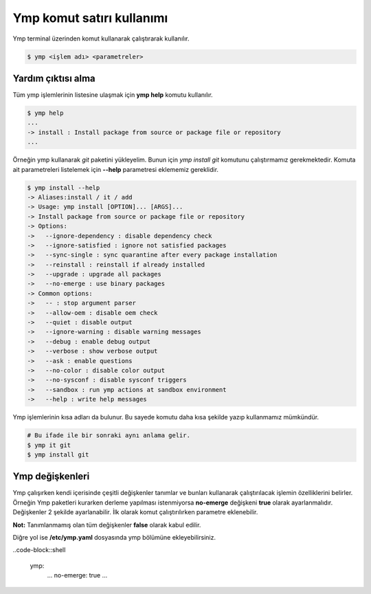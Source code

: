 Ymp komut satırı kullanımı
==========================
Ymp terminal üzerinden komut kullanarak çalıştırarak kullanılır.

.. code-block:: shell

	$ ymp <işlem adı> <parametreler>


Yardım çıktısı alma
^^^^^^^^^^^^^^^^^^^
Tüm ymp işlemlerinin listesine ulaşmak için **ymp help** komutu kullanılır.

.. code-block:: shell

	$ ymp help
	...
	-> install : Install package from source or package file or repository
	...

Örneğin ymp kullanarak `git` paketini yükleyelim. Bunun için `ymp install git` komutunu çalıştırmamız gerekmektedir. Komuta ait parametreleri listelemek için **--help** parametresi eklememiz gereklidir.

.. code-block:: shell

	$ ymp install --help
	-> Aliases:install / it / add
	-> Usage: ymp install [OPTION]... [ARGS]... 
	-> Install package from source or package file or repository
	-> Options:
	->   --ignore-dependency : disable dependency check
	->   --ignore-satisfied : ignore not satisfied packages
	->   --sync-single : sync quarantine after every package installation
	->   --reinstall : reinstall if already installed
	->   --upgrade : upgrade all packages
	->   --no-emerge : use binary packages
	-> Common options:
	->   -- : stop argument parser
	->   --allow-oem : disable oem check
	->   --quiet : disable output
	->   --ignore-warning : disable warning messages
	->   --debug : enable debug output
	->   --verbose : show verbose output
	->   --ask : enable questions
	->   --no-color : disable color output
	->   --no-sysconf : disable sysconf triggers
	->   --sandbox : run ymp actions at sandbox environment
	->   --help : write help messages

Ymp işlemlerinin kısa adları da bulunur. Bu sayede komutu daha kısa şekilde yazıp kullanmamız mümkündür.

.. code-block:: shell

	# Bu ifade ile bir sonraki aynı anlama gelir.
	$ ymp it git
	$ ymp install git

Ymp değişkenleri
^^^^^^^^^^^^^^^^
Ymp çalışırken kendi içerisinde çeşitli değişkenler tanımlar ve bunları kullanarak çalıştırılacak işlemin özelliklerini belirler. Örneğin Ymp paketleri kurarken derleme yapılması istenmiyorsa **no-emerge** değişkeni **true** olarak ayarlanmalıdır. Değişkenler 2 şekilde ayarlanabilir. İlk olarak komut çalıştırılırken parametre eklenebilir.

.. code-block::shell

	# parametre ile değişken tanımlama
	$ ymp it git --no-emerge
	# veya şöyle  da kullanılabilir
	$ ymp it git --no-emerge=true

**Not:** Tanımlanmamış olan tüm değişkenler **false** olarak kabul edilir.

Diğre yol ise **/etc/ymp.yaml** dosyasında ymp bölümüne ekleyebilirsiniz.

..code-block::shell

	ymp:
	   ...
	   no-emerge: true
	   ...

